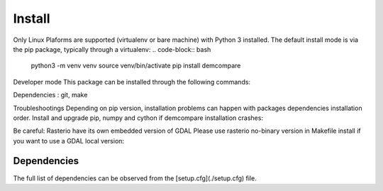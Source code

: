 Install
=======


Only Linux Plaforms are supported (virtualenv or bare machine) with Python 3 installed.
The default install mode is via the pip package, typically through a virtualenv:
.. code-block:: bash
    python3 -m venv venv
    source venv/bin/activate
    pip install demcompare

Developer mode
This package can be installed through the following commands:

.. code-block:: bash
    git clone https://github.com/CNES/demcompare
    cd demcompare
    make install
    source venv/bin/activate # to go in installed dev environment

Dependencies : git, make

Troubleshootings
Depending on pip version, installation problems can happen with packages dependencies installation order. Install and upgrade pip, numpy and cython if demcompare installation crashes:

.. code-block:: bash
    python3 -m pip install --upgrade pip
    python3 -m pip install --upgrade numpy cython

Be careful: Rasterio have its own embedded version of GDAL
Please use rasterio no-binary version in Makefile install if you want to use a GDAL local version:

.. code-block:: bash
    python3 -m pip install --no-binary rasterio rasterio



Dependencies
************
The full list of dependencies can be observed from the [setup.cfg](./setup.cfg) file.
